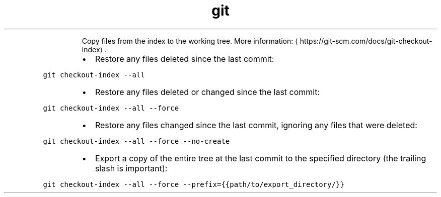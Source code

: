 .TH git checkout\-index
.PP
.RS
Copy files from the index to the working tree.
More information: \[la]https://git-scm.com/docs/git-checkout-index\[ra]\&.
.RE
.RS
.IP \(bu 2
Restore any files deleted since the last commit:
.RE
.PP
\fB\fCgit checkout\-index \-\-all\fR
.RS
.IP \(bu 2
Restore any files deleted or changed since the last commit:
.RE
.PP
\fB\fCgit checkout\-index \-\-all \-\-force\fR
.RS
.IP \(bu 2
Restore any files changed since the last commit, ignoring any files that were deleted:
.RE
.PP
\fB\fCgit checkout\-index \-\-all \-\-force \-\-no\-create\fR
.RS
.IP \(bu 2
Export a copy of the entire tree at the last commit to the specified directory (the trailing slash is important):
.RE
.PP
\fB\fCgit checkout\-index \-\-all \-\-force \-\-prefix={{path/to/export_directory/}}\fR
